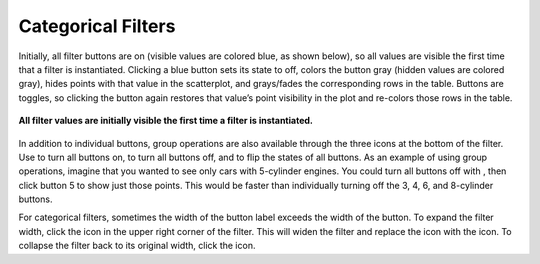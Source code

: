 Categorical Filters
-------------------

Initially, all filter buttons are on (visible values are colored blue, as shown below), so all values are visible the first 
time that a filter is instantiated.  Clicking a blue button sets its state to off, colors the button gray (hidden values are 
colored gray), hides points with that value in the scatterplot, and grays/fades the corresponding rows in the table.  Buttons 
are toggles, so clicking the button again restores that value’s point visibility in the plot and re-colors those rows in the 
table.  

.. figure:: Figure30.png
   :align: center
   
   **All filter values are initially visible the first time a filter is instantiated.**
   
In addition to individual buttons, group operations are also available through the three icons |FilterIcons| at the bottom of 
the filter.  Use |AllOnIcon| to turn all buttons on, |AllOffIcon| to turn all buttons off, and |InvertIcon| to flip the states 
of all buttons.  As an example of using group operations, imagine that you wanted to see only cars with 5-cylinder engines.  
You could turn all buttons off with |AllOffIcon| , then click button 5 to show just those points.  This would be faster than 
individually turning off the 3, 4, 6, and 8-cylinder buttons.

.. |FilterIcons| image:: FilterIcons.png
.. |AllOnIcon| image:: AllOnIcon.png
.. |AllOffIcon| image:: AllOffIcon.png
.. |InvertIcon| image:: InvertIcon.png

For categorical filters, sometimes the width of the button label exceeds the width of the button.  To expand the filter width, 
click the |ExpandIcon| icon in the upper right corner of the filter.  This will widen the filter and replace the |ExpandIcon| 
icon with the |CollapseIcon| icon.  To collapse the filter back to its original width, click the |CollapseIcon| icon.

.. |CollapseIcon| image:: CollapseIcon.png
.. |ExpandIcon| image:: ExpandIcon.png
